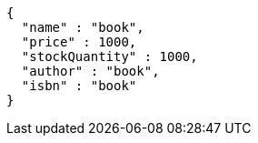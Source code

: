 [source,json,options="nowrap"]
----
{
  "name" : "book",
  "price" : 1000,
  "stockQuantity" : 1000,
  "author" : "book",
  "isbn" : "book"
}
----